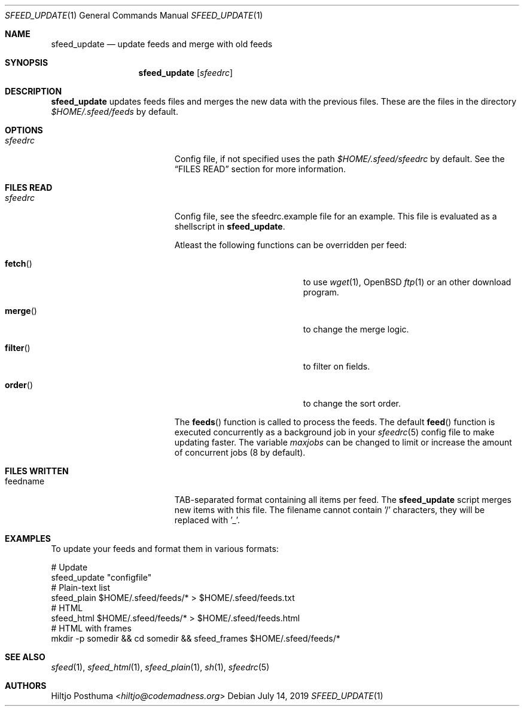 .Dd July 14, 2019
.Dt SFEED_UPDATE 1
.Os
.Sh NAME
.Nm sfeed_update
.Nd update feeds and merge with old feeds
.Sh SYNOPSIS
.Nm
.Op Ar sfeedrc
.Sh DESCRIPTION
.Nm
updates feeds files and merges the new data with the previous files.
These are the files in the directory
.Pa $HOME/.sfeed/feeds
by default.
.Sh OPTIONS
.Bl -tag -width 17n
.It Ar sfeedrc
Config file, if not specified uses the path
.Pa $HOME/.sfeed/sfeedrc
by default.
See the
.Sx FILES READ
section for more information.
.El
.Sh FILES READ
.Bl -tag -width 17n
.It Ar sfeedrc
Config file, see the sfeedrc.example file for an example.
This file is evaluated as a shellscript in
.Nm .
.Pp
Atleast the following functions can be overridden per feed:
.Bl -tag -width 17n
.It Fn fetch
to use
.Xr wget 1 ,
OpenBSD
.Xr ftp 1
or an other download program.
.It Fn merge
to change the merge logic.
.It Fn filter
to filter on fields.
.It Fn order
to change the sort order.
.El
.Pp
The
.Fn feeds
function is called to process the feeds.
The default
.Fn feed
function is executed concurrently as a background job in your
.Xr sfeedrc 5
config file to make updating faster.
The variable
.Va maxjobs
can be changed to limit or increase the amount of concurrent jobs (8 by
default).
.El
.Sh FILES WRITTEN
.Bl -tag -width 17n
.It feedname
TAB-separated format containing all items per feed.
The
.Nm
script merges new items with this file.
The filename cannot contain '/' characters, they will be replaced with '_'.
.El
.Sh EXAMPLES
To update your feeds and format them in various formats:
.Bd -literal
# Update
sfeed_update "configfile"
# Plain-text list
sfeed_plain $HOME/.sfeed/feeds/* > $HOME/.sfeed/feeds.txt
# HTML
sfeed_html $HOME/.sfeed/feeds/* > $HOME/.sfeed/feeds.html
# HTML with frames
mkdir -p somedir && cd somedir && sfeed_frames $HOME/.sfeed/feeds/*
.Ed
.Sh SEE ALSO
.Xr sfeed 1 ,
.Xr sfeed_html 1 ,
.Xr sfeed_plain 1 ,
.Xr sh 1 ,
.Xr sfeedrc 5
.Sh AUTHORS
.An Hiltjo Posthuma Aq Mt hiltjo@codemadness.org
